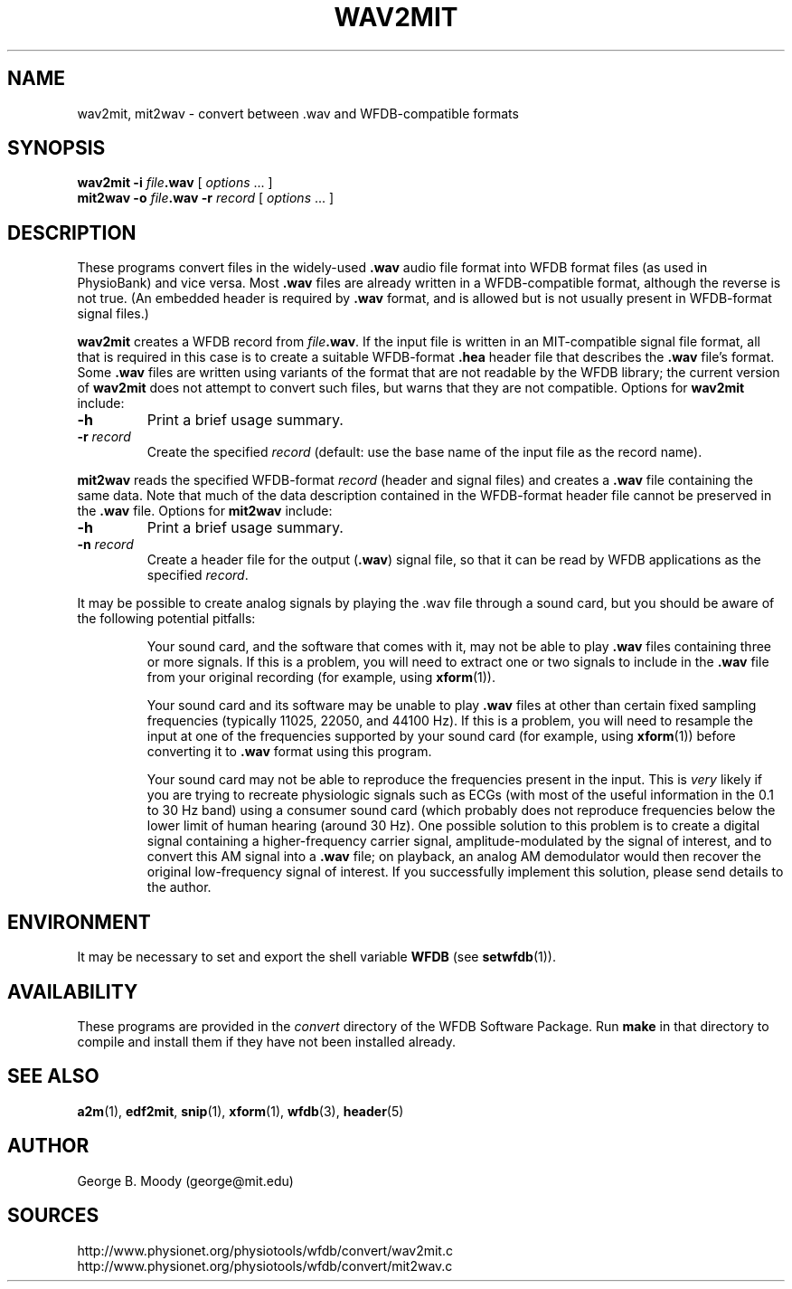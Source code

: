 .TH WAV2MIT 1  "12 February 2003" "WFDB 10.3.2" "WFDB Applications Guide"
.SH NAME
wav2mit, mit2wav \- convert between .wav and WFDB-compatible formats
.SH SYNOPSIS
\fBwav2mit -i\fR \fIfile\fR\fB.wav\fR [ \fIoptions\fR ... ]
.br
\fBmit2wav -o\fR \fIfile\fR\fB.wav\fR \fB-r\fR \fIrecord\fR [ \fIoptions\fR ... ]
.SH DESCRIPTION
.PP
These programs convert files in the widely-used \fB.wav\fR audio file
format into WFDB format files (as used in PhysioBank) and vice versa.
Most \fB.wav\fR files are already written in a WFDB-compatible format,
although the reverse is not true.  (An embedded header is required
by \fB.wav\fR format, and is allowed but is not usually present in WFDB-format
signal files.)
.PP
\fBwav2mit\fR creates a WFDB record from \fIfile\fR\fB.wav\fR.
If the input file is written in an MIT-compatible signal file format,
all that is required in this case is to create a suitable
WFDB-format \fB.hea\fR header file that describes the \fB.wav\fR file's format.
Some \fB.wav\fR files are written using variants of the format that are not
readable by the WFDB library;  the current version of \fBwav2mit\fR does not
attempt to convert such files, but warns that they are not compatible.
Options for \fBwav2mit\fR include:
.TP
\fB-h\fR
Print a brief usage summary.
.TP
\fB-r\fR \fIrecord\fR
Create the specified \fIrecord\fR (default: use the base name of the input
file as the record name).
.PP
\fBmit2wav\fR reads the specified WFDB-format \fIrecord\fR (header and signal
files) and creates a \fB.wav\fR file containing the same data.  Note that
much of the data description contained in the WFDB-format header file cannot
be preserved in the \fB.wav\fR file.  Options for \fBmit2wav\fR include:
.TP
\fB-h\fR
Print a brief usage summary.
.TP
\fB-n\fR \fIrecord\fR
Create a header file for the output (\fB.wav\fR) signal file, so that it
can be read by WFDB applications as the specified \fIrecord\fR.

.PP
It may be possible to create analog signals by playing the .wav file through
a sound card, but you should be aware of the following potential pitfalls:
.IP
Your sound card, and the software that comes with it, may not be able to
play \fB.wav\fR files containing three or more signals.  If this is a problem,
you will need to extract one or two signals to include in the \fB.wav\fR file
from your original recording (for example, using \fBxform\fR(1)).
.IP
Your sound card and its software may be unable to play \fB.wav\fR files at
other than certain fixed sampling frequencies (typically 11025, 22050, and
44100 Hz).  If this is a problem, you will need to resample the input at one of
the frequencies supported by your sound card (for example, using
\fBxform\fR(1)) before converting it to \fB.wav\fR format using this program.
.IP
Your sound card may not be able to reproduce the frequencies present in
the input.  This is \fIvery\fR likely if you are trying to recreate physiologic
signals such as ECGs (with most of the useful information in the 0.1 to 30
Hz band) using a consumer sound card (which probably does not reproduce
frequencies below the lower limit of human hearing (around 30 Hz).  One
possible solution to this problem is to create a digital signal containing
a higher-frequency carrier signal, amplitude-modulated by the signal of
interest, and to convert this AM signal into a \fB.wav\fR file;  on playback,
an analog AM demodulator would then recover the original low-frequency
signal of interest.  If you successfully implement this solution, please
send details to the author.
.SH ENVIRONMENT
.PP
It may be necessary to set and export the shell variable \fBWFDB\fR (see
\fBsetwfdb\fR(1)).
.SH AVAILABILITY
These programs are provided in the \fIconvert\fR directory of the WFDB Software
Package.  Run \fBmake\fR in that directory to compile and install them if they
have not been installed already.
.SH SEE ALSO
\fBa2m\fR(1), \fBedf2mit\fR, \fBsnip\fR(1), \fBxform\fR(1), \fBwfdb\fR(3),
\fBheader\fR(5)
.SH AUTHOR
George B. Moody (george@mit.edu)
.SH SOURCES
http://www.physionet.org/physiotools/wfdb/convert/wav2mit.c
.br
http://www.physionet.org/physiotools/wfdb/convert/mit2wav.c
